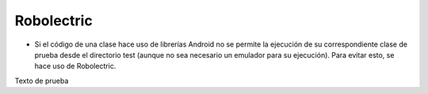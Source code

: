 Robolectric
============

* Si el código de una clase hace uso de librerías Android no se permite la ejecución de su correspondiente clase de prueba desde el directorio test (aunque no sea necesario un emulador para su ejecución). Para evitar esto, se hace uso de Robolectric.

Texto de prueba
